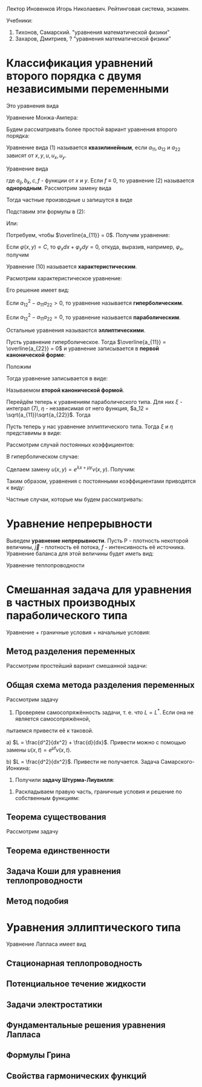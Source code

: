 #+LATEX_HEADER:\usepackage{amsmath}
#+LATEX_HEADER:\usepackage{esint}
#+LATEX_HEADER:\usepackage[english,russian]{babel}
#+LATEX_HEADER:\usepackage{mathtools}
#+LATEX_HEADER:\usepackage{amsthm}
#+OPTIONS: toc:nil
#+LATEX_HEADER:\usepackage[top=0.8in, bottom=0.75in, left=0.625in, right=0.625in]{geometry}

#+LATEX_HEADER:\def\zall{\setcounter{lem}{0}\setcounter{cnsqnc}{0}\setcounter{th}{0}\setcounter{Cmt}{0}\setcounter{equation}{0}}

#+LATEX_HEADER:\newcounter{lem}\setcounter{lem}{0}
#+LATEX_HEADER:\def\lm{\par\smallskip\refstepcounter{lem}\textbf{\arabic{lem}}}
#+LATEX_HEADER:\newtheorem*{Lemma}{Лемма \lm}

#+LATEX_HEADER:\newcounter{th}\setcounter{th}{0}
#+LATEX_HEADER:\def\th{\par\smallskip\refstepcounter{th}\textbf{\arabic{th}}}
#+LATEX_HEADER:\newtheorem*{Theorem}{Теорема \th}

#+LATEX_HEADER:\newcounter{cnsqnc}\setcounter{cnsqnc}{0}
#+LATEX_HEADER:\def\cnsqnc{\par\smallskip\refstepcounter{cnsqnc}\textbf{\arabic{cnsqnc}}}
#+LATEX_HEADER:\newtheorem*{Consequence}{Следствие \cnsqnc}

#+LATEX_HEADER:\newcounter{Cmt}\setcounter{Cmt}{0}
#+LATEX_HEADER:\def\cmt{\par\smallskip\refstepcounter{Cmt}\textbf{\arabic{Cmt}}}
#+LATEX_HEADER:\newtheorem*{Note}{Замечание \cmt}

Лектор Иновенков Игорь Николаевич. Рейтинговая система, экзамен.

Учебники:
1. Тихонов, Самарский. "уравнения математической физики"
2. Захаров, Дмитриев, ? "уравнения математической физики"

* Классификация уравнений второго порядка с двумя независимыми переменными
Это уравнения вида
#+BEGIN_EXPORT latex
\begin{equation}
F(x, y, u_x, u_y, u_{xx}, u_{xy}, u_{yy}) = 0
\end{equation}
#+END_EXPORT
Уравнение Монжа-Ампера:
#+BEGIN_EXPORT latex
\begin{equation*}
u_{xx}u_{yy} - u_{xy}^2 = \pm 1
\end{equation*}
#+END_EXPORT
Будем рассматривать более простой вариант уравнения второго порядка:
#+BEGIN_EXPORT latex
\begin{equation*}
a_{11}u_{xx} + 2a_{12}u_{xy} + a_{22}u_{yy} + F(x, y, u, u_x, u_y) = 0
\end{equation*}
#+END_EXPORT
Уравнение вида (1) называется *квазилинейным*, если $a_{11}, a_{12}$ и $a_{22}$ зависят от $x, y, u, u_x, u_y$.

Уравнение вида
#+BEGIN_EXPORT latex
\begin{equation}
a_{11}u_{xx} + 2a_{12}u_{xy} + a_{22}u_{yy} + b_1 u_{x} + b_2 u_y + cu + f = 0,
\end{equation}
#+END_EXPORT
где $a_{ij}, b_k, c, f$ - функции от $x$ и $y$.
Если $f \equiv 0$, то уравнение (2) называется *однородным*.
Рассмотрим замену вида
#+BEGIN_EXPORT latex
\begin{equation*}
\begin{cases}
\xi = \varphi(x, y), \\
\eta = \psi(x, y).
\end{cases}
\end{equation*}
#+END_EXPORT
Тогда частные производные u запишутся в виде
#+BEGIN_EXPORT latex
\begin{equation*}
\begin{cases}
u_x = u_\xi\xi_x + u_\eta\eta_x, \\
u_y = u_\xi\xi_y + u_\eta\eta_y, \\
u_{xx} = u_{\xi\xi}\xi_x^2 + 2u_{\xi\eta}\xi_x\eta_x + u_{\eta\eta}\eta_x^2 + u_{\xi}\xi_{xx} + u_{\eta}\eta_{xx}, \\
u_{xy} = u_{\xi\xi}\xi_x\xi_y + u_{\xi\eta}\xi_x\eta_y + u_{\eta\xi}\eta_x\xi_y + u_{\eta}{\eta}\eta_x\eta_y + u_{\xi}\xi_{xy} + u_{\eta}\eta_{yx}, \\
u_{yy} = u_{\xi\xi}\xi_y^2 + 2u_{\xi\eta}\xi_y\eta_y + u_{\eta\eta}\eta_y^2 + u_\xi\xi_{yy} + u_\eta\eta_{yy}, \\
\end{cases}
\end{equation*}
#+END_EXPORT
Подставим эти формулы в (2):
#+BEGIN_EXPORT latex
\begin{multline*}
u_{\xi\xi}\left(a_{11}\xi_x^2 + 2a_{12}\xi_x\xi_y + a_{22}\xi_y^2\right) + 2u_{\xi\eta}\left(a_{11}\xi_x\eta_x + a_{12}(\xi_x\eta_y + \xi_y\eta_x) + a_{22}\xi_y\eta_y\right) + \\
+ u_{\eta\eta}\left(a_{11}\eta_x^2 + 2a_{12}\eta_x\eta_y + a_{22}\eta_y^2\right) + F = 0
\end{multline*}
#+END_EXPORT
Или:
#+BEGIN_EXPORT latex
\begin{equation}
\overline{a_{11}}u_{\xi\xi} + 2\overline{a_{12}}u_{\xi\eta} + \overline{a_{22}}u_{\eta\eta} + F = 0
\end{equation}
#+END_EXPORT
Потребуем, чтобы $\overline{a_{11}} = 0$. Получим уравнение:
#+BEGIN_EXPORT latex
\begin{equation}
a_{11}\xi_x^2 + 2a_{12}\xi_x\xi_y + a_{22}\xi_y^2 = 0
\end{equation}
#+END_EXPORT
Если $\varphi(x, y) = C$, то $\varphi_xdx + \varphi_ydy = 0$, откуда, выразив, например,
$\varphi_x$, получим
#+BEGIN_EXPORT latex
\begin{equation}
a_{11}dy^2 - 2a_{12}dxdy + a_{22}dx^2 = 0
\end{equation}
#+END_EXPORT
Уравнение (10) называется *характеристическим*.
#+BEGIN_EXPORT latex
\begin{equation*}
\overline{a_{12}} - \overline{a_{11}}\overline{a_{22}} = (a_{12}^2 - a_{11}a_{22})D^2,
D = \begin{vmatrix}
\xi_x   & \xi_y, \\
\eta_x  & \eta_y               
\end{vmatrix}
\end{equation*}
#+END_EXPORT
Расмотрим характеристическое уравнение:
#+BEGIN_EXPORT latex
\begin{equation*}
a_{11}\left(\frac{dy}{dx}\right)^2 - 2a_{12}\frac{dy}{dx} + a_{22} = 0, a_{11} \neq 0
\end{equation*}
#+END_EXPORT
Его решение имеет вид:
#+BEGIN_EXPORT latex
\begin{equation*}
\frac{dy}{dx} = \frac{a_{12} \pm \sqrt{a_{12}^2 - a_{11}a_{22}}}{a_{11}}
\end{equation*}
#+END_EXPORT
Если $a_{12}^2 - a_{11}a_{22} > 0$, то уравнение называется *гиперболическим*.

Если $a_{12}^2 - a_{11}a_{22} = 0$, то уравнение называется *параболическим*.

Остальные уравнения называются *эллиптическими*.

Пусть уравнение гиперболическое. Тогда $\overline{a_{11}} = \overline{a_{22}} = 0$ и уравнение
записывается в *первой канонической форме*:
#+BEGIN_EXPORT latex
\begin{equation}
u_{\xi\eta} = \Phi, \Phi = -\frac{F}{2\overline{a_{12}}}
\end{equation}
#+END_EXPORT
Положим
#+BEGIN_EXPORT latex
\begin{equation}
\begin{cases}
\xi = \alpha + \beta, \\
\eta = \alpha - \beta,
\end{cases}
\end{equation}
#+END_EXPORT
Тогда уравнение записывается в виде:
#+BEGIN_EXPORT latex
\begin{equation}
u_{\alpha\alpha} - u_{\beta\beta} = \overline\Phi, \overline\Phi = 4\Phi,
\end{equation}
#+END_EXPORT
Называемом *второй канонической формой*.

Перейдём теперь к уравнениям параболического типа. Для них $\xi$ - интеграл (7), $\eta$ -
независимая от него функция, $a_12 = \sqrt{a_{11}}\sqrt{a_{22}}$. Тогда
#+BEGIN_EXPORT latex
\begin{equation*}
a_{11}\xi_x^2 + 2\sqrt{a_{11}}\sqrt{a_{22}}\xi_x\xi_y + a_{22}\xi_y^2 =
(\sqrt{a_{11}}\xi_x + \sqrt{a_{22}}\xi_y)^2 = 0
\end{equation*}
\begin{equation*}
\overline{a_{12}} = a_{11}\xi_x\eta_y + \sqrt{a_{11}}\sqrt{a_{22}}(\xi_x\eta_y + \xi_y\eta_x)
+ a_{22}\xi_y\eta_y = (\sqrt{a_{11}}\xi_x + \sqrt{a_{22}}\xi_y)(\sqrt{a_{11}}\eta_x + \sqrt{a_{22}}\eta_y) = 0
\end{equation*}
Откуда
\begin{equation}
\overline{a_{11}} = \overline{a_{22}} = 0, u_{\eta\eta} = \tilde{\Phi}(\xi, \eta, u, u_\xi, u_\eta)
\end{equation}
#+END_EXPORT

Пусть теперь у нас уравнение эллиптического типа. Тогда $\xi$ и $\eta$ представимы в виде:
#+BEGIN_EXPORT latex
\begin{equation*}
\begin{cases}
\xi = \alpha + i\beta, \\
\eta = \alpha - i\beta
\end{cases}
\end{equation*}
\begin{equation*}
\xi_x = \alpha_x + i\beta_x,
\end{equation*}
\begin{multline*}
\overline{a_{11}} = a_{11}(\alpha_x + i\beta_x)^2 +
2a_{12}(\alpha_x + i\beta_x)(\alpha_y + i\beta_y) + a_{22}(\alpha_y + i\beta_y)^2 = \\
= a_{11} + \alpha_x^2 + 2a_{12}\alpha_x\alpha_y + a_{22}\alpha_y^2 + 2i(a_{11}\alpha_x\beta_x +
a_{12}(\alpha_x\beta_y + \alpha_y\beta_x) + a_{22}\alpha_y\beta_y) + (a_{11}\beta_x^2 +
2a_{12}\beta_x\beta_y + a_{22}\beta_y^2) = 0
\end{multline*}

Откуда
\begin{equation*}
\overline{a_{12}} = a_{11}\alpha_x\beta_x + a_{12}(\alpha_x\beta_y + \alpha_y\beta_x) + a_{22}\alpha_y\beta_y = 0
\end{equation*}
#+END_EXPORT

Рассмотрим случай постоянных коэффициентов:
#+BEGIN_EXPORT latex
\begin{equation}
\begin{cases}
u_{xx} - u_{yy} + b_1u_x + b_2u_y + cu + f = 0, \\
u_{xx} - u_{yy} + b_1u_x + cu + f = 0, \\
u_{xx} + u_{yy} + b_1u_x + b_2u_y + cu + f = 0.
\end{cases}
\end{equation}
#+END_EXPORT
В гиперболическом случае:

Сделаем замену $u(x, y) = e^{\lambda x + \mu y}\nu(x, y)$. Получим:
#+BEGIN_EXPORT latex
\begin{multline*}
e^{\lambda x + \mu y}(\nu_{xx} + 2\lambda\nu_x + \lambda^2\nu) - e^{\lambda x + \mu y}(\nu_{yy} + 2\mu\nu_y + \mu^2\nu) + \\
+ e^{\lambda x + \mu y}(b_1\nu_x + b_2\mu\nu) + e^{\lambda x + \mu y}(b_2\nu_y + b_2\mu\nu) + ce^{\lambda x + \mu y}\nu + f = 0
\end{multline*}
#+END_EXPORT
Таким образом, уравнения с постоянными коэффициентами приводятся к виду:
#+BEGIN_EXPORT latex
\begin{equation}
\begin{cases}
u_{xx} - u_{yy} + cu + f = 0, \\
u_{xx} - u_y + cu + f = 0, \\
u_{xx} + u_{yy} + cu + f = 0.
\end{cases}
\end{equation}
#+END_EXPORT
Частные случаи, которые мы будем рассматривать:
#+BEGIN_EXPORT latex
\begin{equation}
\begin{cases}
u_t = u_{xx}, \\
u_{xx} + u_{yy} = 0 \text{ или } \Delta u = 0, \\
u_{tt} = u_{xx}.
\end{cases}
\end{equation}
#+END_EXPORT

* Уравнение непрерывности
Выведем *уравнение непрерывности*. Пусть P - плотность некоторой величины, $\vec j$ - плотность
её потока, $f$ - интенсивность её источника. Уравнение баланса для этой величины будет иметь вид:
#+BEGIN_EXPORT latex
\begin{equation}
\frac{\partial}{\partial t}\iiint_{\Delta V}Pd\tau = -\oiint\vec jd\vec j + \iiint_{\Delta V}fdt
\end{equation}
Применяя формулу Остроградского-Гаусса, получим:
\begin{equation}
\frac{\partial P}{\partial t} + \operatorname{div}\vec{j} = f
\end{equation}
#+END_EXPORT
Уравнение теплопроводности
#+BEGIN_EXPORT latex
\begin{equation}
C_{\rho}\frac{\partial u}{\partial t} = \operatorname{div}(k\operatorname{grad}u) + f(x, y, z, t)
\end{equation}
#+END_EXPORT
* Смешанная задача для уравнения в частных производных параболического типа
Уравнение + граничные условия + начальные условия:
#+BEGIN_EXPORT latex
\begin{equation}
\begin{cases}
u|_{\Sigma} = u(M, t), M \in \Sigma \text{ - граничные условия первого рода} \\
\vec{q}|_{\Sigma} = \vec{\nu}(M, t), q = -k\operatorname{grad}u \text{ - граничные условия второго рода}, \\
-k\frac{\partial u}{\partial n}|_{\Sigma} = \nu_n(M, t), \\
\frac{\partial u}{\partial n} + \alpha u_{\sigma} + \chi(M, t), M \in \Sigma \text{ - граничные условия третьего рода}.
\end{cases}
\end{equation}
Рассмотрим смешанную задачу для уравнения теплопроводности:
\begin{equation}
\begin{cases}
\frac{\partial u}{\partial t} = a^2\frac{\partial^2 u}{\partial x^2} + f(x, t), 0 < x < l, 0 < t < +\infty, \\
u(0, t) = \mu_1(t), \\
u(l, t) = \mu_2(t), \\
u(x, 0) = \varphi(x),
\end{cases}
\end{equation}
\begin{equation}
\begin{cases}
u_x(0, t) = \nu_1(t), \\
u_x(l, t) = \nu_2(t), \\
u_x - h_1u|_{x = 0} = \theta_1(t), \\
u_x + h_2u|_{x = l} = \theta_2(t).
\end{cases}
\end{equation}
Ищем решение типа $u(x, t) \in C^{2, 1}((0, l) \times [0, T]) \cap C([0, l] \times [0, T])$.
Тогда $f(x, t), \nu_1(t), \nu_2(t), \varphi(x)$ непрерывны.
Также $\nu_1(0) = \varphi(0), \nu_2(0) = \varphi(l)$.
 #+END_EXPORT
** Метод разделения переменных
Рассмотрим простейший вариант смешанной задачи:
#+BEGIN_EXPORT latex
\begin{equation}
\begin{cases}
\frac{\partial u}{\partial t} = a\frac{\partial^2 u}{\partial x^2}, 0 < x < l, 0 < t < +\infty, \\
u(0, t) = 0, \\
u(l, t) = 0, \\
u(x, 0) = \varphi(x).
\end{cases}
\end{equation}
Ищем частное решение в виде $u(x, t) = X(x)T(t)$. Получим:
\begin{equation}
\begin{cases}
XT' = a^2X''T, \\
X(0)T(t) = 0, \\
X(l)T(t) = 0.
\end{cases}
\end{equation}
Откуда
\begin{equation}
\begin{cases}
\frac{T'}{a^2T} = \frac{X''}{X} = -\lambda, \\
X(0) = X(l) = 0.
\end{cases}
\end{equation}
Обозначим
\begin{equation}
Lv = \frac{d^2v}{dx^2}, \\
Lv = \mu v \Rightarrow (Lv, v) \leq 0
\end{equation}
Решая уравнения, получим:
\begin{equation}
\begin{cases}
X'' + \lambda X = 0, \\
X(0) = X(l) = 0.
\end{cases}
\Rightarrow
\begin{cases}
X(x) = C_1\cos\sqrt{\lambda}x + C_2\sin\sqrt{\lambda}x, \\
X(0) = C_1 = 0, X(l) = C_2\sin\sqrt{\lambda}l = 0.
\end{cases}
\Rightarrow
X_{n}(x) = \sin\frac{\pi nx}l.
\end{equation}
\begin{equation}
T' + \left(\frac{\pi n a}l\right)^2 = 0
\Rightarrow
T_n(t) = e^{-\frac{\pi n a}lt}a_n
\end{equation}
Получим систему частных решений $u_n(x, t) = a_ne^{-\left(\frac{\pi na}l\right)^2t}\sin\frac{\pi n x}l$.
Тогда общее решение будет иметь вид:
\begin{equation}
u(x, t) = \sum_{n = 1}^{\infty}\varphi_ne^{-\left(\frac{\pi na}l\right)^2t}\sin\frac{\pi nx}t,
\end{equation}
Где $\varphi_n$ - коэффициенты разложения $\varphi(x)$ в ряд Фурье.

Такая схема плохо работает при более общих начальных условиях.
#+END_EXPORT
** Общая схема метода разделения переменных
Рассмотрим задачу
#+BEGIN_EXPORT latex
\begin{equation}
\begin{cases}
\frac{\partial u}{\partial t} = Lu + f(x, t), \\
l_1u|_{x = 0} = \mu_1(t), \\
l_2u|_{x = l} = \mu_2(t), \\
u|_{t = 0} = \varphi(x).
\end{cases}
\end{equation}
#+END_EXPORT
1. Проверяем самосопряжённость задачи, т. е. что $L = L^*$. Если она не является самосопряжённой,
пытаемся привести её к таковой.

a) $L = \frac{d^2}{dx^2} + \frac{d}{dx}$. Привести можно с помощью замены $u(x, t) = e^{\mu t}\nu(x, t)$.

b) $L = \frac{d^2}{dx^2}$. Привести не получается.
Задача Самарского-Ионкина:
#+BEGIN_EXPORT latex
\begin{equation}
\begin{cases}
\frac{\partial u}{\partial t} = \frac{\partial^2u}{\partial x^2}, 0 < x < \pi, \\
u(0, t) = 0, \\
u_x(0, t) = u_x(\pi, t)
\end{cases}
\end{equation}
2. Приводим граничные условия к однородным.($f(kx, ky) = kf(x, y)$.)
a) \begin{equation}
\begin{cases}
u(0, t) = \mu_1(t), \\
u(l, t) = \mu_2(t).
\end{cases}
\end{equation}
Ищем решения в виде $u(x, t) = v(x, t) + w(x, t)$, где
\begin{equation}
\begin{cases}
w(0, t) = \mu_1, \\
w(l, t) = \mu_2.
\end{cases}
\end{equation}
Проще всего взять $w(x, t) = (\mu_2 - \mu_1)\frac{x}l + \mu_1$.
b) \begin{equation}
\begin{cases}
u(0, t) = \mu_1(t), \\
u_x(l, t) = \mu_2(t).
\end{cases}
\end{equation}
Возьмём $w(x, t) = \mu_2(t)x +\mu_1$.
c) \begin{equation}
\begin{cases}
u_x(0, t) = \mu_1, \\
u_x(l, t) = \mu_2.
\end{cases}
\end{equation}
Ищем $w(x)$ в виде $w(x, t) = ax^2 + bx$.
#+END_EXPORT
3. Получили *задачу Штурма-Лиувилля*:
#+BEGIN_EXPORT latex
\begin{equation}
\begin{cases}
LX + \lambda X = 0, \\
l_1X|_{x = 0} = 0, \\
l_2X|_{x = l} = 0.
\end{cases}
\end{equation}
\begin{Theorem}
Собственные функции, отвечающие различным собственным значениям, ортогональны.
\end{Theorem}
#+END_EXPORT
4. Раскладываем правую часть, граничные условия и решение по собственным функциям:
#+BEGIN_EXPORT latex
\begin{equation}
\begin{dcases}
v(x, t) = \sum_{n = 1}^{\infty}v_n(t)X_n(x), \\
\overline{f}(x, t) = \sum_{n = 1}^{\infty}f_n(t)X_n(x), f_n(t) = \frac1{||x_n||^2}\int_{o}^l\overline{f}(x, t)X_n(x)dx, \\
\overline{\varphi}(x) = \sum_{n = 1}^{\infty}\varphi_nX_n(x), \varphi_n = \frac1{||x_n||^2}\int_0^l\overline{\varphi}(x)X_n(x)dx.
\end{dcases}
\end{equation}
Подставляя в исходное уравнение, получаем:
\begin{equation}
\begin{dcases}
\sum_{n = 1}^{\infty}\left(\frac{dv_n}{dt} + \lambda_nv_n + f_n(t)\right)X_n(x) = 0, \\
\sum_{n = 1}^{\infty}(v_{n}(0) - \varphi_n)X_n(x) = 0.
\end{dcases}
\end{equation}
$$u(x, t) = \sum_{n = 1}^{\infty}v_{n}(t)X(x) + w(x, t)$$
#+END_EXPORT
** Теорема существования
Рассмотрим задачу
#+BEGIN_EXPORT latex
\begin{equation}
\begin{dcases}
\frac{\partial u}{\partial t} = a^2\frac{\partial^2 u}{\partial x^2}, 0 < x < l, 0 < t < +\infty, \\
u(0, t) = 0, \\
u(l, t) = 0, \\
u(x, 0) = \varphi(x).
\end{dcases}
\end{equation}
Методом, рассмотренным выше, получаем разложение:
\begin{equation}
u(x, t) = \sum_{n = 1}^{\infty}\varphi_ne^{-\left(\frac{\pi n a}l\right)^2t}\sin{\frac{\pi n x}l}
\end{equation}
$$u_t(x, t) \approx \sum_{n = 1}^{\infty}\varphi_n\left(-\left(\frac{\pi n a}l\right)^2\right)e^{-\left(\frac{\pi n a}l\right)^2t}\sin{\frac{\pi n x}l}$$
$$u_{xx}(x, t) \approx \sum_{n = 1}^{\infty}-\varphi_n\left(\frac{\pi n}l\right)^2e^{-\left(\frac{\pi n x}l\right)^2}\sin\frac{\pi n x}l$$
Оба ряда сходятся равномерно и являются непрерывными функциями $\Rightarrow$ решение является хорошим.

Рассмотрим теперь неоднородную задачу:
\begin{equation}
\begin{dcases}
\frac{dz_n}{dt} + \left(\frac{\pi na}lz_n\right)^2 = f_n(t), \\
z_n(0) = 0.
\end{dcases}
\end{equation}
Тогда $z_n(t) = \int_0^tU(t - \tau)f_n(\tau)d\tau$, где
\begin{equation}
\begin{dcases}
\frac{dU}{dt} + \left(\frac{\pi n a}l\right)^2U = 0, \\
U(0) = 1
\end{dcases}
\Rightarrow U(t) = e^{-\left(\frac{\pi n a}l\right)^2t}
\end{equation}

Рассмотрим задачу:
\begin{equation}
\begin{dcases}
\frac{\partial u}{\partial t} = \frac{\partial^2 u}{\partial x^2} + \cos x\cdot e^{-t}, 0 < x < \frac{\pi}2, \\
u_x(0, t) = 0, \\
u\left(\frac{\pi}2, t\right) = 0, \\
u(x, t) = 0.
\end{dcases}
\end{equation}

Рассмотрим задачу:
\begin{equation}
\begin{cases}
\frac{\partial u}{\partial t} = a^2\frac{\partial^2u}{\partial x^2} + f(x, t), 0 < x < l, 0 < t < +\infty, \\
u(0, t) = 0, u(l, t) = 0, \\
u(x, 0) = \varphi(x).
\end{cases}
\end{equation}
Ищем решение в виде $u(x, t) = u_1(x, t) + u_2(x, t)$, где $u_1$ и $u_2$ - решения систем
\begin{equation}
\begin{cases}
\frac{\partial u_1}{\partial t} = a^2\frac{\partial^2 u}{\partial x^2}, 0 < x < l, 0 < t < +\infty, \\
u_1(0, t) = u_1(l, t) = 0, \\
u_1(x, 0) = \varphi(x)
\end{cases}
\end{equation}
и
\begin{equation}
\begin{cases}
\frac{\partial u_2}{\partial t} = a^2\frac{\partial^2 u}{\partial x^2} + f(x, t), 0 < x < l, 0 < t < +\infty, \\
u_2(0, t) = u_2(l, t) = 0, \\
u_2(x, 0) = 0.
\end{cases}
\end{equation}
Решение задачи (41) записывается в виде:
\begin{equation}
u_1(x, t) = \int_0^lG(x, \xi, t)\varphi(\xi)d\xi,
\end{equation}
где
\begin{equation*}
G(x, \xi, t) = \frac2l\sum_{n = 1}^{\infty}e^{-\left(\frac{\pi n a}l\right)^2t}\sin\frac{\pi nx}l\sin\frac{\pi n\xi}l \text{ - функция-источник.}
\end{equation*}
Выясним физический смысл функции-источника:
\begin{equation}
u(x, t) = \int_0^lG(x, \xi, t)\varphi(\xi)d\xi = \int_{x^* - \varepsilon}^{x^* + \varepsilon}\varphi_{\varepsilon}(\xi)G(x, \xi, t)d\xi =
G(x, \tilde{\xi}, t)\int_{x^* - \varepsilon}^{x^* + \varepsilon}\varphi(\xi)d\xi = \frac{Q}{\varepsilon\rho}G(x, \xi, t).
\end{equation}
Таким образом, функция-источник описывает влияние точечного источника тепла.

Дельта-функция Дирака:
\begin{equation}
\delta(x) = \begin{cases}
0, x \neq 0, \\
+\infty, x = 0, \\
\end{cases}
\end{equation}
причём $\int_{-\infty}^{+\infty}\delta(x) = 1$.
$$\forall g(x) \in C(R) \int_{-\infty}^{+\infty}\delta(x)g(x)dx = g(0).$$
Введём функцию
\begin{equation}
H(x) =
\begin{cases}
1, x > 0, \\
0, x < 0.
\end{cases}
\end{equation}
$$\int_{-\infty}^{+\infty}H'(x) = H(x)$$
$$H'(x) = \delta(x)$$
Решение задачи (42) имеет вид:
\begin{equation}
u_2(x, t) = \int_0^t\int_0^lG(x, \xi, t - \tau)f(\xi, \tau)d\xi d\tau.
\end{equation}
Запись решений задач (41) и (42) в явном виде доказывает теорему существования.
\begin{Theorem}[Принцип максимума]
Если $u(x, t) \in C([0, l] \times [0, t])$ и $u_t = a^2u_{xx}, 0 < x < l, 0 < t \leq T$, то
$\max_{[0, l] \times [0, T]}u(x, t) = \max_{x = 0, x = l, t = 0}u(x, t)$.
\begin{proof}
Пусть $\max_{x = 0, x = l, t = 0}u(x, t) = M$ и $\exists (x_0, t_0) \in (0, l) \times (0, T)$, в
которой $u(x_0, t_0) = M + \varepsilon$. Тогда $u_x(x_0, t_0) = 0, u_{xx}(x_0, t_0) \leq 0, u_t(x_0, t_0) \geq 0$.
Введём функцию
\begin{equation}
v(x, t) = u(x, t) + k(t_0 - t).
\end{equation}
Для неё $v(x_0, t_0) = u(x_0, t_0) = M + \varepsilon$. Выберем k так, чтобы $k(t_0 - t) < kT < \frac{\varepsilon}2$.
При таком k
\begin{equation}
max_{x = 0, x = l, t = 0}v(x, t) \leq M + \frac{\varepsilon}2.
\end{equation}
Поскольку $v(x, t) \in C([0, l]\times[0, T])$, то $\exists (x_1, t_1)$, в которой $v(x_1, t_1) \geq M + \varepsilon$.
В этой точке
\begin{equation}
v(x_1, t_1) = \max_{[0, l]\times[0, T]}v(x, t), v_{xx} = u_{xx} \leq 0, v_t = u_t - k \geq 0.
\end{equation}
Противоречие.
\end{proof}
\end{Theorem}
\begin{Consequence}
Если
\begin{equation}
\begin{cases}
(u_1)_t = a^2(u_1)_{xx}, 0 < x < l, 0 < t, \\
u_1(0, t) = \nu_1(t), u_1(l, t) = nu_2(t), \\
u_1(x, 0) = \varphi_1(x)
\end{cases}
\text{ и }
\begin{cases}
(u_2)_t = a^2(u_2)_{xx}, \\
u_2(0, t) = \overline{\nu_1}(t), u_2(l, t) = \overline{\nu_2}(t), \\
u_2(x, 0) = \overline{\varphi_1}(x),
\end{cases}
\end{equation}
причём
\begin{equation}
\nu_1 \leq \overline{\nu_1}, \nu_2 \leq \overline{\nu_2}, \varphi \leq \overline{\varphi} \forall (x, t) \in [0, l] \times [0, T],
\end{equation}
то $u_1(x, t) \leq u_2(x, t)$.
\end{Consequence}
\begin{Consequence}
Если $|\nu_1(t)| \leq \varepsilon, |\nu_2(t)| \leq \varepsilon, |\varphi(x)| \leq \varepsilon$, то
$|u(x, t)| \leq \varepsilon$, т. е. задача (35) устойчива.
\end{Consequence}
#+END_EXPORT
** Теорема единственности
#+BEGIN_EXPORT latex
\begin{Theorem}[Теорема единственности]
Задача (35) имеет одно решение.
\begin{proof}
Пусть есть два решения задачи (35): $u_1(x, t)$ и $u_2(x, t)$. Положим $v(x, t)$. Тогда $v(x, t)$ - решение задачи:
\begin{equation}
\begin{cases}
v_t = a^2v_{xx}, 0 < x < l, 0 < t < T, \\
v(0, t) = v(l, t) = 0, \\
v(x, 0) = 0.
\end{cases}
\end{equation}
Эта задача имеет только нулевое решение.
\end{proof}
\end{Theorem}
Рассмотрим задачу
\begin{equation}
\begin{cases}
-u_t = u_{xx}, 0 < x < \pi, 0 < t < +\infty, \\
u(0, t) = u(\pi, t) = 0, \\
u(x, 0) = \varepsilon\sin x.
\end{cases}
\end{equation}
Её решением будет функция $u(x, t) = \varepsilon\sin xe^t \Rightarrow$ задача поставлена некорректно.

Рассмотрим теперь задачу другого типа:
\begin{equation}
\begin{cases}
u_t = u_{xx}, 0 < x < l, 0 < t \leq T, \\
u_x(0, t) = u_x(l, t) = 0, \\
u(x, 0) = 0.
\end{cases}
\end{equation}
Рассмотрим функционал $E(t) = \frac12\int_0^lu^2dx$. Так как $uu_t = uu_{xx}$, то
\begin{equation}
\frac12\frac{d}{dt}\int_0^lu^2dx = \int_0^luu_{xx}dx = uu_x - \int_0^lu_x^2dx.
\end{equation}
Тогда $E(t)$ - решение системы:
\begin{equation}
\frac{dE}{dt} \leq 0, \\
E(0) = 0,
\end{equation}
откуда $E(t) = 0 \Rightarrow u(x, t) = 0$.
\zall
#+END_EXPORT
** Задача Коши для уравнения теплопроводности
#+BEGIN_EXPORT latex
Рассмотрим задачи
\begin{equation}
\begin{cases}
\frac{\partial u}{\partial t} = a^2\frac{\partial^2 u}{\partial t^2}, -\infty < x < +\infty, 0 < t \leq T, \\
u(x, 0) = \varphi(x)
\end{cases}
\end{equation}
и
\begin{equation}
\begin{cases}
u_t = a^2u_{xx} + f(x, t), -\infty < x < +\infty, 0 < t \leq T, \\
u(x, 0) = 0.
\end{cases}
В такой постановке решение задачи не единственно, нужно добавить условие ограниченности(либо условие "достаточно медленного" роста).
\end{equation}
\begin{Theorem}[Теорема единственности]
Задача
\begin{equation}
\begin{cases}
v_t = a^2v_{xx}, -\infty < x < +\infty, 0 < t, \\
v(x, 0) = 0, \\
|v(x, t)| < 2M
\end{cases}
\end{equation}
где $v(x, t) = u_1(x, t) - u_2(x ,t)$ имеет только нулевое решение.
\begin{proof}
Введём функцию $V(x, t) = \frac{4M}{L^2}\left(\frac{x^2}2 + a^2t\right)$.
Тогда $v|_{t = 0} = \frac{2M}{L^2}x^2 \geq 0, v|_{x = \pm L} = 2M + \frac{a^2t4M}{L^2} > 2M$.
Но $|v(x, t)| < V(x, t)$, а $\lim_{h \to +\infty}V(x, t) = 0 \Rightarrow v(x, t) \equiv 0$.
\end{proof}
\end{Theorem}
\begin{Theorem}[Теорема существования]
Существует решение задачи Коши:
\begin{equation}
\begin{cases}
u_t = a^2u_{xx}, -\infty < x < +\infty, 0 < t \leq T, \\
u(x, 0) = \varphi(x), \\
|u(x, t)| < M.
\end{cases}
\end{equation}
\begin{proof}
Ищем решение в виде $u(x, t) = X(x)T(t)$. Тогда
\begin{equation}
\frac{X''}X = \frac{T'}T = -\lambda^2.
\end{equation}
Тогда $X(x) = C_1e^{i\lambda x} + C_2e^{-i\lambda x}, T(t) = e^{-a^2\lambda^2t}$. Решение записывается
в виде $u_{\lambda}(x, t) = A(\lambda)e^{i\lambda x}e^{-a^2\lambda^2t}, -\infty < \lambda < +\infty$.
\begin{equation}
u(x, t) = \int_{-\infty}^{+\infty}A(\lambda)e^{i\lambda x}e^{-a^2\lambda^2t}d\lambda,
\end{equation}
где
\begin{equation}
A(\lambda) = \frac{1}{2\pi}\int_{-\infty}\varphi(\xi)e^{-i\lambda\xi}d\xi
\end{equation}
или
\begin{equation}
u(x, t) = \int_{-\infty}^{+\infty}\varphi(\xi)G(x, \xi, t)d\xi,
\end{equation}
где
\begin{equation}
G(x, \xi, t) = \frac1{2\pi}\int_{-\infty}^{+\infty}e^{-a^2\lambda^2t + i\lambda(x - \xi)}d\lambda.
\end{equation}
Найдём аналитическое выражение для $G(x, \xi, t)$:
\begin{multline}
G(x, \xi, t) = \frac1{2\pi}\int_{-\infty}^{+\infty}e^{-a^2\lambda^2t + i\lambda(x - \xi)}d\lambda =
\frac1{2\pi}\int_{-\infty}^{+\infty}e^{-a^2t\left(\lambda^2 - 2i\lambda\frac{x - \xi}{2a^2t} + \left(i\frac{x - \xi}{2a^2t}\right)^2 - \left(i\frac{x - \xi}{2a^2t}\right)^2\right)} = \\
= \frac1{2\pi}\int_{-\infty - i\sigma}^{+\infty - i\sigma}e^{-a^2tp^2}e^{-\frac{(x - \xi)^2}{4at}}dp
= \frac1{2\pi}\frac1{a\sqrt{t}}\int_{-\infty - i\sigma}^{+\infty - i\sigma}e^{-z^2}dze^{\frac{-(x - \xi)^2}{4a^2t}} = \frac1{2a\sqrt{\pi t}e^{\frac{(x - \xi)^2}{4a^2t}}}.
\end{multline}
\end{proof}
\end{Theorem}
#+END_EXPORT
** Метод подобия
#+BEGIN_EXPORT latex
\begin{equation*}
u_t = a^2u_{xx}
\end{equation*}
Сделаем замену $x' = kx, t' = k^2t$, тогда $u_{t'} = a^2u_{xx}$,
\begin{equation}
\frac{\partial u}{\partial t} = \frac{\partial u}{\partial t'}k^2,
\frac{\partial u}{\partial x} = \frac{\partial u}{\partial x'}k,
\frac{\partial^2 u}{\partial x^2} = \frac{\partial^2 u}{\partial x^2}k^2.
\end{equation}
Рассмотрим задачи
\begin{equation}
\begin{cases}
u_t = a^2u_{xx}, \\
u(x, 0) = \begin{cases}
u_0, x > 0, \\
0, x < 0.
\end{cases}
\end{cases}
\end{equation}
и
\begin{equation}
\begin{cases}
u_{t'} = a^2u_{xx}, \\
u(x', 0) = \begin{cases}
u_0, x > 0, \\
0, x < 0.
\end{cases}
\end{cases}
\end{equation}
$$u(x, t) = u(x', t') = u(kx, k^2t)$$
Положим $k = \frac1{2\sqrt{t}}$, тогда $u(x, t) = u\left(\frac{x}{2\sqrt{t}}4\right)$.

Ищем решение задачи (12) в виде $u(x, t) = u_0f\left(\frac{x}{2\sqrt{t}}\right)$.
#+END_EXPORT
* Уравнения эллиптического типа
\zall
Уравнение Лапласа имеет вид
#+BEGIN_EXPORT latex
\begin{equation}
\Delta u = u_{xx} + u_{yy} + u_{zz} = 0,
\end{equation}
Неоднородное уравнение Лапласа
\begin{equation}
\Delta u = -f(x, y, z)
\end{equation}
называется уравнением Пуассона.
#+END_EXPORT
** Стационарная теплопроводность
#+BEGIN_EXPORT latex
В нестационарном случае
\begin{equation}
c\rho\frac{\partial u}{\partial t} = \operatorname{div}(k\operatorname{grad} u) + f.
\end{equation}
Если $\frac{\partial u}{\partial t} = 0, k = k_0 = const$, получаем:
\begin{equation}
\operatorname{div}(\operatorname{grad} u) = -\frac{f}{k_0}
\end{equation}
В декартовых координатах:
\begin{equation}
\operatorname{div}(\operatorname{grad} u) = u_{xx} + u_{yy} + u_{zz},
\end{equation}
В цилиндрических:
\begin{equation}
\operatorname{div}(\operatorname{grad} u) = \frac1r\frac{\partial}{\partial u}(r\frac{\partial u}{\partial r}) +
\frac1{r^2}\frac{\partial^2 u}{\partial \varphi^2} + \frac{\partial^2u}{\partial z^2}
\end{equation}
В сферических:
\begin{equation}
\Delta u = \Delta_ru + \frac1{r^2}\Delta_{\theta, \varphi}u, { где}
\end{equation}
\begin{equation}
\Delta_ru = \frac1{r^2}\frac{d}{dr}\left(r^2\frac{du}{dr}\right) = \frac1r\frac{d^2}{dr^2}(ru) =
\frac{d^2u}{dr^2} + \frac2r\frac{du}{dr},
\end{equation}
\begin{equation}
\Delta_{\theta, \varphi}u = \frac1{\sin\theta}\frac{\partial}{\partial\theta}\left(\sin\theta\frac{\partial u}{\partial\theta}\right) +
\frac1{\sin^2\theta}\frac{\partial^2u}{\partial\varphi^2}
\end{equation}
Видно, что оператор Лапласа имеет вид суммы вторых производных \textbf{только в декартовых
координатах}.

Задача Дирихле:
\begin{equation}
\begin{cases}
\Delta u = -f, \\
u|_{Sigma} = g(p),
\end{cases}
\end{equation}
Задача Неймана:
\begin{equation}
\begin{cases}
\Delta u = -f, \\
\frac{\partial u}{\partial n}|_{\Sigma} = h(p),
\end{cases}
\end{equation}
Краевое условие третьего рода:
\begin{equation}
\Delta u = -f, \\
\frac{\partial u}{\partial n} + hu|_{\Sigma} = p(t).
\end{equation}
#+END_EXPORT
** Потенциальное течение жидкости
#+BEGIN_EXPORT latex
\begin{equation}
\begin{cases}
\operatorname{div}\vec v = 0, \\
\operatorname{rot}\vec v = 0, \text{ нет вихрей.}
\end{cases}
\end{equation}
Так как $\operatorname{rot}\vec v$, то $\vec v = \operatorname{grad}u$, тогда $\Delta u = 0$.
Получаем задачу
\begin{equation}
\begin{cases}
\Delta u = 0, \\
v_n|_{\Sigma} = 0, \frac{\partial u}{\partial n}|_{\Sigma} = 0, \\
v_x|+{\pm \infty} = v_0, \frac{\partial u}{\partial x}|_{x = \pm \infty} = v_0.
\end{cases}
\end{equation}
#+END_EXPORT
** Задачи электростатики
#+BEGIN_EXPORT latex
Уравнения Максвелла: \\
Гауссова система:
\begin{equation}
\begin{cases}
\operatorname{div}\vec E = 4\pi\rho, \\
rd\vec E = -\frac1c\frac{\partial\vec B}{\partial t}
\end{cases}
\end{equation}
Получаем уравнение
\begin{equation}
\Delta u = -4\pi\rho.
\end{equation}

Система СИ:
\begin{equation}
\begin{cases}
\operatorname{div}\vec D = \rho, \\
\operatorname{rot}\vec E = -\frac{\partial\vec B}{\partial t} = 0, \\
\vec D = \varepsilon\varepsilon_0\vec E.
\end{cases}
\end{equation}
#+END_EXPORT
** Фундаментальные решения уравнения Лапласа
#+BEGIN_EXPORT latex
В трёхмерном случае $u = u(r), r = \sqrt{x^2 + y^2 + z^2}$, тогда
\begin{equation}
\frac1{r^2}\frac{d}{dr}\left(r^2\frac{du}{dr}\right) = 0, r \neq 0.
\end{equation}
\begin{equation}
\frac1r\frac{d^2}{dr^2}(ru) = 0 \Rightarrow ru = C_2r + C_1 \Rightarrow u(r) = \frac1r, r \neq 0.
\end{equation}
В двумерном случае:
\begin{equation}
\frac1r\frac{d}{dr}\left(r\frac{du}{dr}\right) = 0,
\end{equation}
\begin{equation}
d\frac{du}{dr} = C_1,
\end{equation}
\begin{equation}
\frac{du}{dr} = \frac{C_1}r,
\end{equation}
\begin{equation}
u(r) = C_1\ln r + C_2, \\
u(r) = \ln\frac1r, r = \sqrt{x^2 + y^2}.
\end{equation}
Гармоническая функция, зависящая только от x:
\begin{equation}
\Delta u = 0, u = u(x), u_{xx} = 0 \Rightarrow u = C_1x + C_2.
\end{equation}
#+END_EXPORT
** Формулы Грина
#+BEGIN_EXPORT latex
\begin{equation}
\iiint_T\operatorname{div}\vec Ad\tau = \iint_{\Sigma}A_nd\sigma,
\vec A \in C^1(T) \cap C(\overline T), \overline T = T \cup \Sigma
\end{equation}
Пусть теперь $u, v \in C^2(T) \cap C^1(\overline T), \vec A = u\operatorname{grad}v, \div A = \operatorname{div}(u\operatorname{grad}v)
= \nabla(u\nabla v) = u\operatorname{div}\operatorname{grad}v + \operatorname{grad}u\operatorname{grad}v = u\Delta v + \operatorname{grad}u\operatorname{grad}v$. Тогда
\begin{equation}
\iiint_Tu\Delta vd\tau = \iint_{\Sigma}u\frac{\partial v}{\partial n}d\sigma -
\iiint_T(\operatorname{grad}u - \operatorname{grad}v)d\tau, \text{ - первая формула Грина.}
\end{equation}
Поменяем местами $u$ и $v$:
\begin{equation}
\iiint_T(v\Delta u)d\tau = \iint_{\Sigma}v\frac{\partial u}{\partial n}d\sigma -
\iiint_T(\operatorname{grad}u - \operatorname{grad}v)d\tau
\end{equation}
Вычтя из первого равенства второе, получим \textbf{вторую формулу Грина}:
\begin{equation}
\iiint_T(u\Delta v - v\Delta u) = \iint_{\Sigma}\left(u\frac{\partial v}{\partial n} -
v\frac{\partial u}{\partial n}\right)\delta\sigma
\end{equation}
\textbf{Интегральная формула Грина(третья формула Грина)}:
\begin{equation}
v(M) = v(x, y, z) = \frac1{R_{M_0M}}
\end{equation}
Применим к области T вторую формулу Грина, "выкинув" из неё сферу $K_{\varepsilon}$:
\begin{equation}
p\iiint_{T\K_{\varepsilon}(M_o)}\left(u\Delta\frac1{R_{M_0M}}-\frac1{R_{M_0M}}\Delta u\right)d\tau =
\iint_{\Sigma}\left(u\frac{\partial}{\partial n}\left(\frac1{R_{M_0M}}\right) - \frac1{R_{M_0M}}\frac{\partial u}{\partial n}\right)d\sigma +
\iint_{S_{\varepsilon}}\left(u\frac{\partial}{\partial u}\left(\frac1{R_{M_0M}}\right) - \frac1{R_{M_0M}}frac{\partial u}{\partial n}\right)d\sigma
\end{equation}
Если $M \neq M_0$, то $\Delta\left(\frac1{R_{M_0M}}\right) = 0$. При $\varepsilon \to 0$ получаем:
\begin{equation}
-\iiint_T\frac{\Delta u}{R_{M_0M}}d\tau = \iint_{\Sigma}\left(u\frac{\partial}{\partial n}\left(\frac1{R_{M_0M}}\right) - \frac1R_{M_0M}\frac{\partial u}{\partial n}\right)d\sigma
+ 4\pi u(M_0)
\end{equation}
Или, если $M_0 \in T$, то:
\begin{equation}
u(M_0) = \frac1{4\pi}\iint_{\Sigma}\frac1{R_{M_0M}}\frac{\partial u}{\partial n}\left(\frac1{R_{M_0M}}\right)d\sigma -
\frac1{4\pi}\iiint_T\frac{\Delta u}{R_{M_0M}}d\tau
\end{equation}
Если дополнительно $\Delta u = 0$, то $u(M_0)$ представляется в виде:
\begin{equation}
u(M_0) = u_1(M_0) + u_2(M_0), \text{ где}
\end{equation}
\begin{equation}
u_1(M_0) = \iint_{\Sigma}\frac{\mu(p)}{R_{M_0M}}d\sigma,
\end{equation}
\begin{equation}
u_2(M_0) = \iint_{\Sigma}v(p)\frac{\partial}{\partial n}\left(\frac1{R_{M_0M}}\right)d\sigma.
\end{equation}
Поскольку $u_1(M_0)$ и $u_2(M_0) \in C^{\infty}$, то $u(M_0) \in C^{\infty}(R^3)$.

В двумерном случае $v(M) = \ln\frac1{R_{M_0M}}$:
\begin{equation}
u(M_0) = \frac1{2\pi}\int_C\ln\frac1{R_{M_0M}}\frac{\partial u}{\partial n}dl -
\frac1{2\pi}\int_Cu\frac{\partial}{\partial n}\left(\frac1{R_{M_0M}}\right)dl -
\frac1{2\pi}\iint_D\ln\frac1{R_{M_0M}}\Delta ud\sigma.
\end{equation}
Если $\Delta u = 0$:
\begin{equation}
u(M_0) = \frac1{2\pi}\int_C\ln\frac1{R_{M_0P}}\frac{\partial u}{\partial n}dl -
\frac1{2\pi}\int_Cu\frac{\partial}{\partial n}\ln\frac1{R_{M_0P}}dP.
\end{equation}
#+END_EXPORT
** Свойства гармонических функций
#+BEGIN_EXPORT latex
\begin{Theorem}
Если $\Delta u = 0$ в $T$, $S \subset T$, $S$ - поверхность, то
\begin{equation}
\iint_S\frac{\partial u}{\partial n}d\sigma = 0.
\end{equation}
\begin{proof}
По второй формуле Грина:
\begin{equation}
\iiint_{K_S}u(\Delta 1)d\tau - \iiint_{K_S}1\Delta ud\tau =
\iint_S\left(u\frac{\partial}{\partial n}(1) - 1\frac{\partial u}{\partial n}\right)d\sigma
\Rightarrow \iint_S\frac{\partial u}{\partial n}d\sigma = 0.
\end{equation}
\end{proof}
\end{Theorem}
\begin{Consequence}
Если дана задача Неймана
\begin{equation}
\begin{cases}
\Delta u = 0 \text{ в T}, \\
\frac{\partial u}{\partial n}|_{\Sigma} = g(P)
\end{cases}
\end{equation}
и она разрешима, то
\begin{equation}
\iint_{\Sigma}g(P)d\sigma = 0
\end{equation}
\end{Consequence}
\begin{Theorem}
Пусть $\Delta u = 0$. Если $T = K_a(M_0)$, то
\begin{equation}
u(M_0) = \frac1{4\pi a^2}\iint_{S_a}ud\sigma.
\end{equation}
\begin{proof}
По третьей формуле Грина:
\begin{equation}
u(M_0) = -\frac1{4\pi}\iint_{S_a}\frac{\partial}{\partial n}\left(\frac1{R_{M_0P}}\right)d\sigma +
\frac1{4\pi}\iint_{S_a}\frac1{R_{M_0P}}\frac{\partial u}{\partial n}d\sigma =
\frac1{4\pi a^2}\iint_{S_a}ud\sigma + \frac1{4\pi a}\iint_{S_a}\frac{\partial u}{\partial n}d\sigma =
\frac1{4\pi a^2}\iint_{S_a}ud\sigma.
\end{equation}
\end{proof}
\end{Theorem}
\begin{Theorem}[Принцип максимума]
Если $u(M) \in C^2(T) \cap C(\overline T), \Delta u = 0$ в $T$. Тогда экстремумы $u(M)$
достигаются на границе.
\begin{proof}
Пусть $\max_{\overline T} u(M_0)$. Окружим эту точку сферой радиуса $\rho$. Получим, что
\begin{equation}
u(M_0) = \frac1{4\pi a^2}\iint_{S_{\rho}(M_0)}u(P)d\sigma
\end{equation}
Если $\exists P \in S_{\rho}(M_0), u(P) < u(M_0)$, тогда
$u(M_0) = \frac1{4\pi a^2}\iint_{S_{\rho}(M_0)}u(P)d\sigma < \frac1{4\pi a^2}u(M_0)\iint_{S_{\rho}}d\sigma = u(M_0)$.
Получили противоречие.
\end{proof}
\end{Theorem}
\begin{Consequence}
Если $\Delta u_1 = \Delta u_2 = 0$ в $T$, $u_1|_{\Sigma} \leq u_2|_{\Sigma}$, то $u_1(M) \leq u_2(M) \forall M \in \overline T$.
\begin{proof}
Нужно применить принцип максимума к функции $V = u_1 - u_2$.
\end{proof}
\end{Consequence}
#+END_EXPORT

